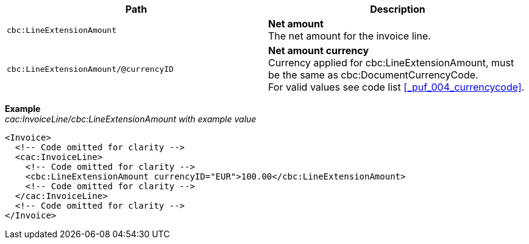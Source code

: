 |===
|Path |Description

|`cbc:LineExtensionAmount`
|**Net amount** +
The net amount for the invoice line.

|`cbc:LineExtensionAmount/@currencyID`
|**Net amount currency** +
Currency applied for cbc:LineExtensionAmount, must be the same as cbc:DocumentCurrencyCode. +
For valid values see code list <<_puf_004_currencycode>>.

|===

*Example* +
_cac:InvoiceLine/cbc:LineExtensionAmount with example value_
[source,xml]
----
<Invoice>
  <!-- Code omitted for clarity -->
  <cac:InvoiceLine>
    <!-- Code omitted for clarity -->
    <cbc:LineExtensionAmount currencyID="EUR">100.00</cbc:LineExtensionAmount>
    <!-- Code omitted for clarity -->
  </cac:InvoiceLine>
  <!-- Code omitted for clarity -->
</Invoice>
----
